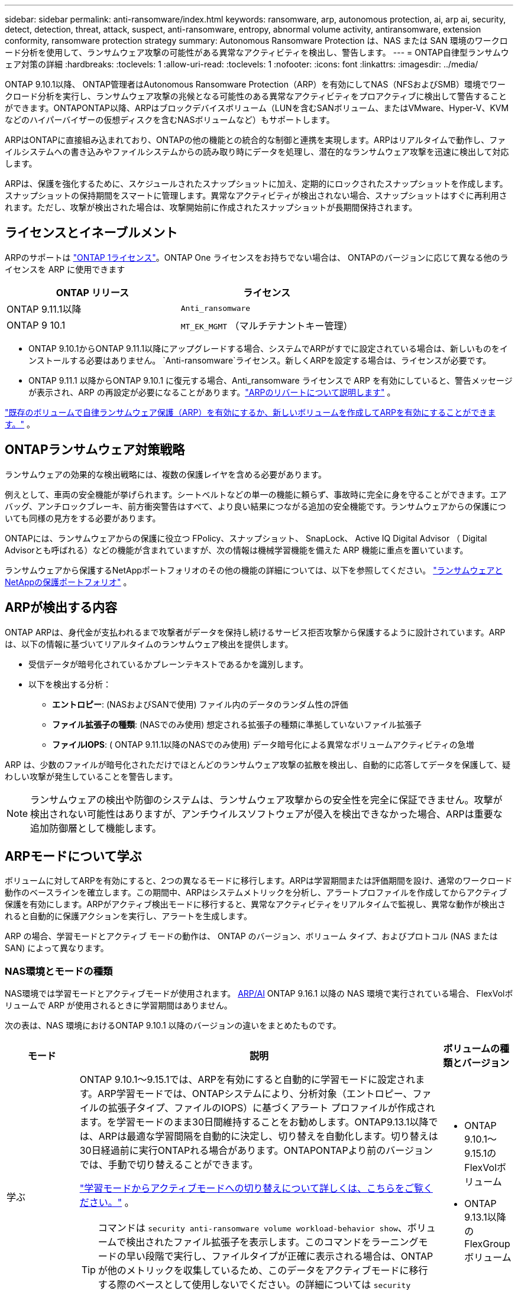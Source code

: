 ---
sidebar: sidebar 
permalink: anti-ransomware/index.html 
keywords: ransomware, arp, autonomous protection, ai, arp ai, security, detect, detection, threat, attack, suspect, anti-ransomware, entropy, abnormal volume activity, antiransomware, extension conformity, ransomware protection strategy 
summary: Autonomous Ransomware Protection は、NAS または SAN 環境のワークロード分析を使用して、ランサムウェア攻撃の可能性がある異常なアクティビティを検出し、警告します。 
---
= ONTAP自律型ランサムウェア対策の詳細
:hardbreaks:
:toclevels: 1
:allow-uri-read: 
:toclevels: 1
:nofooter: 
:icons: font
:linkattrs: 
:imagesdir: ../media/


[role="lead"]
ONTAP 9.10.1以降、 ONTAP管理者はAutonomous Ransomware Protection（ARP）を有効にしてNAS（NFSおよびSMB）環境でワークロード分析を実行し、ランサムウェア攻撃の兆候となる可能性のある異常なアクティビティをプロアクティブに検出して警告することができます。ONTAPONTAP以降、ARPはブロックデバイスボリューム（LUNを含むSANボリューム、またはVMware、Hyper-V、KVMなどのハイパーバイザーの仮想ディスクを含むNASボリュームなど）もサポートします。

ARPはONTAPに直接組み込まれており、ONTAPの他の機能との統合的な制御と連携を実現します。ARPはリアルタイムで動作し、ファイルシステムへの書き込みやファイルシステムからの読み取り時にデータを処理し、潜在的なランサムウェア攻撃を迅速に検出して対応します。

ARPは、保護を強化するために、スケジュールされたスナップショットに加え、定期的にロックされたスナップショットを作成します。スナップショットの保持期間をスマートに管理します。異常なアクティビティが検出されない場合、スナップショットはすぐに再利用されます。ただし、攻撃が検出された場合は、攻撃開始前に作成されたスナップショットが長期間保持されます。



== ライセンスとイネーブルメント

ARPのサポートは  link:https://kb.netapp.com/onprem/ontap/os/ONTAP_9.10.1_and_later_licensing_overview["ONTAP 1ライセンス"^]。ONTAP One ライセンスをお持ちでない場合は、 ONTAPのバージョンに応じて異なる他のライセンスを ARP に使用できます

[cols="2*"]
|===
| ONTAP リリース | ライセンス 


 a| 
ONTAP 9.11.1以降
 a| 
`Anti_ransomware`



 a| 
ONTAP 9 10.1
 a| 
`MT_EK_MGMT` （マルチテナントキー管理）

|===
* ONTAP 9.10.1からONTAP 9.11.1以降にアップグレードする場合、システムでARPがすでに設定されている場合は、新しいものをインストールする必要はありません。  `Anti-ransomware`ライセンス。新しくARPを設定する場合は、ライセンスが必要です。
* ONTAP 9.11.1 以降からONTAP 9.10.1 に復元する場合、Anti_ransomware ライセンスで ARP を有効にしていると、警告メッセージが表示され、ARP の再設定が必要になることがあります。link:../revert/anti-ransomware-license-task.html["ARPのリバートについて説明します"] 。


link:enable-task.html["既存のボリュームで自律ランサムウェア保護（ARP）を有効にするか、新しいボリュームを作成してARPを有効にすることができます。"] 。



== ONTAPランサムウェア対策戦略

ランサムウェアの効果的な検出戦略には、複数の保護レイヤを含める必要があります。

例えとして、車両の安全機能が挙げられます。シートベルトなどの単一の機能に頼らず、事故時に完全に身を守ることができます。エアバッグ、アンチロックブレーキ、前方衝突警告はすべて、より良い結果につながる追加の安全機能です。ランサムウェアからの保護についても同様の見方をする必要があります。

ONTAPには、ランサムウェアからの保護に役立つ FPolicy、スナップショット、 SnapLock、 Active IQ Digital Advisor （ Digital Advisorとも呼ばれる）などの機能が含まれていますが、次の情報は機械学習機能を備えた ARP 機能に重点を置いています。

ランサムウェアから保護するNetAppポートフォリオのその他の機能の詳細については、以下を参照してください。 link:https://docs.netapp.com/us-en/ontap-technical-reports/ransomware-solutions/ransomware-active-iq.html["ランサムウェアとNetAppの保護ポートフォリオ"^] 。



== ARPが検出する内容

ONTAP ARPは、身代金が支払われるまで攻撃者がデータを保持し続けるサービス拒否攻撃から保護するように設計されています。ARPは、以下の情報に基づいてリアルタイムのランサムウェア検出を提供します。

* 受信データが暗号化されているかプレーンテキストであるかを識別します。
* 以下を検出する分析：
+
** *エントロピー*: (NASおよびSANで使用) ファイル内のデータのランダム性の評価
** *ファイル拡張子の種類*: (NASでのみ使用) 想定される拡張子の種類に準拠していないファイル拡張子
** *ファイルIOPS*: ( ONTAP 9.11.1以降のNASでのみ使用) データ暗号化による異常なボリュームアクティビティの急増




ARP は、少数のファイルが暗号化されただけでほとんどのランサムウェア攻撃の拡散を検出し、自動的に応答してデータを保護して、疑わしい攻撃が発生していることを警告します。


NOTE: ランサムウェアの検出や防御のシステムは、ランサムウェア攻撃からの安全性を完全に保証できません。攻撃が検出されない可能性はありますが、アンチウイルスソフトウェアが侵入を検出できなかった場合、ARPは重要な追加防御層として機能します。



== ARPモードについて学ぶ

ボリュームに対してARPを有効にすると、2つの異なるモードに移行します。ARPは学習期間または評価期間を設け、通常のワークロード動作のベースラインを確立します。この期間中、ARPはシステムメトリックを分析し、アラートプロファイルを作成してからアクティブ保護を有効にします。ARPがアクティブ検出モードに移行すると、異常なアクティビティをリアルタイムで監視し、異常な動作が検出されると自動的に保護アクションを実行し、アラートを生成します。

ARP の場合、学習モードとアクティブ モードの動作は、 ONTAP のバージョン、ボリューム タイプ、およびプロトコル (NAS または SAN) によって異なります。



=== NAS環境とモードの種類

NAS環境では学習モードとアクティブモードが使用されます。 <<arp-ai,ARP/AI>> ONTAP 9.16.1 以降の NAS 環境で実行されている場合、 FlexVolボリュームで ARP が使用されるときに学習期間はありません。

次の表は、NAS 環境におけるONTAP 9.10.1 以降のバージョンの違いをまとめたものです。

[cols="1,5,1"]
|===
| モード | 説明 | ボリュームの種類とバージョン 


| 学ぶ  a| 
ONTAP 9.10.1～9.15.1では、ARPを有効にすると自動的に学習モードに設定されます。ARP学習モードでは、ONTAPシステムにより、分析対象（エントロピー、ファイルの拡張子タイプ、ファイルのIOPS）に基づくアラート プロファイルが作成されます。を学習モードのまま30日間維持することをお勧めします。ONTAP9.13.1以降では、ARPは最適な学習間隔を自動的に決定し、切り替えを自動化します。切り替えは30日経過前に実行ONTAPれる場合があります。ONTAPONTAPより前のバージョンでは、手動で切り替えることができます。

link:switch-learning-to-active-mode.html["学習モードからアクティブモードへの切り替えについて詳しくは、こちらをご覧ください。"] 。


TIP: コマンドは `security anti-ransomware volume workload-behavior show`、ボリュームで検出されたファイル拡張子を表示します。このコマンドをラーニングモードの早い段階で実行し、ファイルタイプが正確に表示される場合は、ONTAPが他のメトリックを収集しているため、このデータをアクティブモードに移行する際のベースとして使用しないでください。の詳細については `security anti-ransomware volume workload-behavior show`、をlink:https://docs.netapp.com/us-en/ontap-cli/security-anti-ransomware-volume-workload-behavior-show.html["ONTAPコマンド リファレンス"^]参照してください。
 a| 
* ONTAP 9.10.1～9.15.1のFlexVolボリューム
* ONTAP 9.13.1以降のFlexGroupボリューム




| アクティブ  a| 
学習モードでワークロードの特性を評価するのに十分な期間ARPを実行したら、アクティブ モードに切り替えてデータの保護を開始します。ONTAP 9.13.1 以降、ARP は最適な学習間隔を自動的に決定し、切り替えを自動化します。切り替えは 30 日前に実行される可能性があります。

ONTAP 9.10.1 ～ 9.15.1 では、最適な学習期間が完了すると ARP はアクティブ モードに切り替わります。ARPをアクティブ モードに切り替えると、ONTAPによって、脅威が検出された場合にデータを保護するためのARP Snapshotが作成されます。

アクティブ モードでは、ファイル拡張子に異常のフラグが立てられている場合は、アラートを評価する必要があります。アラートに応じてデータを保護するための措置を講じることも、アラートを誤検知としてマークすることもできます。アラートを誤検出としてマークすると、そのプロファイルが更新されます。例えば、新しいファイル拡張子によってアラートがトリガーされ、それを誤検知としてマークした場合、次回そのファイル拡張子が検出されたときにはアラートは表示されなくなります。
 a| 
サポートされているすべてのONTAPバージョンとFlexVolおよびFlexGroupボリューム

|===


=== SAN環境とモードの種類

SAN環境では、自動的にアクティブ検出に移行する前に、評価期間（NAS環境の学習モードに類似）が設けられます。次の表は、評価モードとアクティブモードの概要です。

[cols="1,5,1"]
|===
| モード | 説明 | ボリュームの種類とバージョン 


| 評価  a| 
暗号化のベースライン動作を決定するために、2～4週間の評価期間が設けられます。評価期間が完了したかどうかを確認するには、  `security anti-ransomware volume show`コマンドとチェック `Block device detection status` 。

link:respond-san-entropy-eval-period.html["SANボリュームとエントロピー評価期間の詳細"] 。
 a| 
* ONTAP 9.17.1以降のFlexVolボリューム




| アクティブ  a| 
評価期間終了後、ARP SAN保護がアクティブかどうかを確認するには、  `security anti-ransomware volume show`コマンドとチェック `Block device detection status`の状態 `Active_suitable_workload`評価されたエントロピー量が正常に監視できることを示します。ARPは、評価中に確認されたデータに応じて適応しきい値を自動的に調整します。
 a| 
* ONTAP 9.17.1以降のFlexVolボリューム


|===


== 脅威評価とARPスナップショット

ARPは、学習済みの分析結果に基づいて測定された受信データに基づいて脅威の確率を評価します。ARPが異常を検出すると、測定値が割り当てられます。スナップショットは、検出時または定期的に割り当てられます。



=== ARPしきい値

* *低*：ボリュームの異常をいち早く検出したもの（たとえば、新しいファイル拡張子がボリュームに検出された場合など）。このレベルの検出は、ARP/AIを搭載していないONTAP 9 .16.1より前のバージョンでのみ使用できます。
+
** ONTAP 9.10.1では、中程度へのエスカレーションのしきい値は100個以上です。
** ONTAP 9.11.1以降では、 link:manage-parameters-task.html["ARPの検出パラメータをカスタマイズする"] 。


* *中*：高いエントロピーが検出されるか、または同じ未知のファイル拡張子を持つ複数のファイルが検出された場合。これは、ARP/AI機能を備えたONTAP 9.16.1以降のベースライン検出レベルです。


ONTAPによって、異常がランサムウェアのプロファイルと一致しているかを判断する分析レポートが実行されると、脅威は「Moderate」に格上げされます。攻撃の可能性がModerateの場合、ONTAPによって、脅威の評価を求めるEMS通知が生成されます。しかし、ONTAP9.14.1以降では、以下のことが可能ですlink:manage-parameters-task.html#modify-alerts["デフォルトのアラート設定を変更する"]。link:respond-abnormal-task.html["異常な活動への対応"] 。

中程度の脅威に関する情報は、System Managerの*[イベント]セクションまたはコマンドを使用して確認できます `security anti-ransomware volume show`。脅威が低いイベントは、ARP / AIがないONTAP 9.16.1より前のバージョンでコマンドを使用して表示することもできます `security anti-ransomware volume show`。の詳細については `security anti-ransomware volume show`、をlink:https://docs.netapp.com/us-en/ontap-cli/security-anti-ransomware-volume-show.html["ONTAPコマンド リファレンス"^]参照してください。



=== ARPスナップショット

ONTAP 9.16.1以前では、攻撃の初期兆候が検出されると、ARPはスナップショットを作成します。その後、詳細な分析が行われ、潜在的な攻撃の有無が判断されます。ARPスナップショットはプロアクティブに作成されるため、攻撃が完全に確認される前であっても、特定の正当なアプリケーションでは定期的に生成されることがあります。これらのスナップショットの存在は異常とはみなされません。攻撃が確認された場合、攻撃確率は「0」にエスカレートされます。  `Moderate` 、攻撃通知が生成されます。

ONTAP 9.17.1以降、NASボリュームとSANボリュームの両方でARPスナップショットが定期的に生成されます。ONTAPは、ARPスナップショットに識別しやすい名前を付けます。

ONTAP 9.11.1以降では、保持設定を変更できます。詳細については、 link:modify-automatic-shapshot-options-task.html["スナップショットのオプションを変更します。"] 。

次の表は、 ONTAP 9.16.1 以前とONTAP 9.17.1 の ARP スナップショットの違いをまとめたものです。

[cols="1,3,3"]
|===
| 機能 | ONTAP 9.16.1以前 | ONTAP 9.17.1以降 


| 作成トリガー  a| 
* 高エントロピーが検出されました
* 新しいファイル拡張子が検出されました (9.15.1 以前)
* ファイル操作の急増が検出されました (9.15.1 以前)


スナップショットの作成間隔はトリガー タイプによって異なります。
 a| 
スナップショットは、特定のトリガーに関係なく、固定の 4 時間間隔で作成され、必ずしも攻撃を示すものではありません。



| 先頭に付ける名前の規則 | 「ランサムウェア対策バックアップ」 | 「ランサムウェア対策定期バックアップ」 


| 削除動作 | ARPスナップショットはロックされており、管理者は削除できません | ARPスナップショットはロックされており、管理者は削除できません 


| 最大スナップショット数 | link:modify-automatic-snapshot-options-task.html["スナップショットの設定可能な制限は6つ"] | link:modify-automatic-snapshot-options-task.html["スナップショットの設定可能な制限は6つ"] 


| 保持期間  a| 
* トリガー条件に基づいて決定されます（固定ではありません）
* 攻撃前に作成されたスナップショットは、管理者が攻撃を真または誤検知（明らかに疑わしい）としてマークするまで保持されます。

 a| 
スナップショットは通常 12 時間保持されます。

* NAS ボリューム: ファイル分析によって攻撃が確認された場合、管理者が攻撃を真または誤検知 (明らかに疑わしい) としてマークするまで、攻撃前に作成されたスナップショットは保持されます。
* SAN ボリュームまたは VM データストア: ブロックエントロピー分析によって攻撃が確認された場合、攻撃前に作成されたスナップショットは 10 日間保持されます (構成可能)。
+
攻撃開始前に作成されたスナップショットの保持期間が 10 日間に延長されます (構成可能)。





| 明らかに疑わしい行為  a| 
管理者は、確認に基づいて保持を設定する明確な疑いのあるアクションを実行できます。

* 偽陽性の保持期間は24時間
* 真陽性保持期間は7日間


この予防的保持動作は、 ONTAP 9.16.1より前には存在しません。
 a| 
管理者は、確認に基づいて保持を設定する明確な疑いのあるアクションを実行できます。

* 偽陽性の保持期間は24時間
* 真陽性保持期間は7日間




| 有効期限 | なし | すべてのスナップショットに有効期限が設定されます 
|===


== ランサムウェア攻撃後にONTAPでデータをリカバリする方法

ARPは、実績のあるONTAPのデータ保護およびディザスタリカバリテクノロジーを基盤として、ランサムウェア攻撃に対応します。ARPは、 ONTAP 9.16.1以前では攻撃の初期兆候が検出されると、9.17.1以降では定期的にロックされたスナップショットを作成します。まず、攻撃が実際のものか誤検知なのかを確認する必要があります。攻撃が確認されれば、ARPスナップショットを使用してボリュームを復元できます。

ロックされたSnapshotは、通常の方法では削除できません。ただし、後で攻撃をfalse positiveとしてマークすると、ロックされたコピーは削除されます。

影響を受けるファイルと攻撃時間を把握していれば、ボリューム全体をSnapshotの1つに戻すだけでなく、さまざまなSnapshotから影響を受けるファイルを選択してリカバリできます。

攻撃への対応とデータの回復の詳細については、次のトピックを参照してください。

* link:respond-abnormal-task.html["異常な活動への対応"]
* link:recover-data-task.html["ARPスナップショットからデータを回復する"]
* link:../data-protection/restore-contents-volume-snapshot-task.html["ONTAPスナップショットからのリカバリ"]
* link:https://www.netapp.com/blog/smart-ransomware-recovery["スマートなランサムウェアリカバリ"^]




== ARPのマルチ管理検証保護

ONTAP 9.13.1以降では、Autonomous Ransomware Protection（ARP；自律ランサムウェア対策）設定に複数の認証済みユーザ管理者が必要になるように、Multi-admin Verification（MAV；マルチ管理者検証）を有効にすることを推奨します。詳細については、を参照してください link:../multi-admin-verify/enable-disable-task.html["マルチ管理者検証を有効にします"]。



== 人工知能（ARP / AI）による自律型ランサムウェア対策

ONTAP 9.16.1以降、ARPはランサムウェア対策分析用の機械学習モデルを採用することでサイバーレジリエンス（回復力）を向上させます。ARPの機械学習モデルは、シミュレーションされたランサムウェア攻撃の前後両方の大規模なファイル データセットで事前にトレーニングされています。このモデルは、NAS環境で常に進化するランサムウェアを99%の精度で検出します。このリソース集約型のトレーニングは、オープンソースのフォレンジック調査データセットを用いてONTAPの外部で行われます。モデリングパイプライン全体で顧客データは使用されないため、プライバシーの問題は発生しません。このトレーニングから得られる事前トレーニング済みモデルは、 ONTAPに同梱されています。このモデルは、 ONTAP CLIまたはONTAP APIからアクセスしたり変更したりすることはできません。

.FlexVolボリュームを使用したARP / AIのアクティブな保護に即座に移行
ARP/AIとFlexVolボリュームでは、次のようなことはありません<<ARPモードについて学ぶ,学習期間>>。ARP/AI は、インストール後または 9.16 にアップグレードするとすぐに有効化され、アクティブになりますクラスタをONTAP 9.16.1にアップグレードすると、既存および新規のFlexVolでARPがすでに有効になっている場合、それらのボリュームでARP/AIが自動的に有効になります。

link:enable-arp-ai-with-au.html["ARP/AIの有効化の詳細"]

.ARP/AIノシトウコウシン
最新のランサムウェアの脅威に対する保護を最新の状態に保つために、ARP/AIでは、ONTAPの通常のアップグレードやリリースのサイクルとは別に頻繁に自動更新を提供しています。もしあなたがlink:../update/enable-automatic-updates-task.html["自動更新を有効にした"]セキュリティファイルの自動更新を選択すると、ARP/AIの自動セキュリティ更新も受信できるようになります。また、 link:arp-ai-automatic-updates.html#manually-update-arpai-with-the-latest-security-package["これらの更新を手動で行う"]更新が行われるタイミングを制御します。

System.16.1以降では、システムおよびファームウェアの更新に加えて、ONTAP 9 Managerを使用してARP/AIのセキュリティ更新を利用できます。

link:arp-ai-automatic-updates.html["ARP / AIの更新に関する詳細はこちら"]

.関連情報
* link:https://docs.netapp.com/us-en/ontap-cli/["ONTAPコマンド リファレンス"^]

